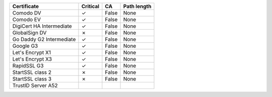 ========================  ==========  =====  =============
Certificate               Critical    CA     Path length
========================  ==========  =====  =============
Comodo DV                 ✓           False  None
Comodo EV                 ✓           False  None
DigiCert HA Intermediate  ✓           False  None
GlobalSign DV             ✗           False  None
Go Daddy G2 Intermediate  ✓           False  None
Google G3                 ✓           False  None
Let's Encrypt X1          ✓           False  None
Let's Encrypt X3          ✓           False  None
RapidSSL G3               ✓           False  None
StartSSL class 2          ✗           False  None
StartSSL class 3          ✗           False  None
TrustID Server A52
========================  ==========  =====  =============